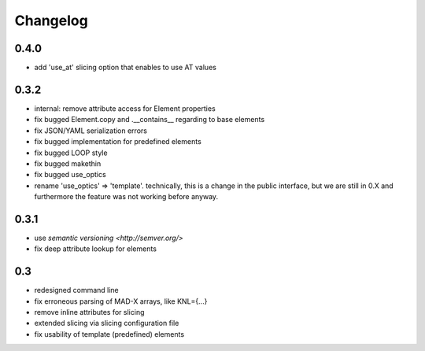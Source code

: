 Changelog
~~~~~~~~~

0.4.0
=====

- add 'use_at' slicing option that enables to use AT values


0.3.2
=====

- internal: remove attribute access for Element properties
- fix bugged Element.copy and .__contains__ regarding to base elements
- fix JSON/YAML serialization errors
- fix bugged implementation for predefined elements
- fix bugged LOOP style
- fix bugged makethin
- fix bugged use_optics
- rename 'use_optics' => 'template'. technically, this is a change in the
  public interface, but  we are still in 0.X and furthermore the feature was
  not working before anyway.


0.3.1
=====

- use `semantic versioning <http://semver.org/>`
- fix deep attribute lookup for elements


0.3
===

- redesigned command line
- fix erroneous parsing of MAD-X arrays, like KNL={...}
- remove inline attributes for slicing
- extended slicing via slicing configuration file
- fix usability of template (predefined) elements
